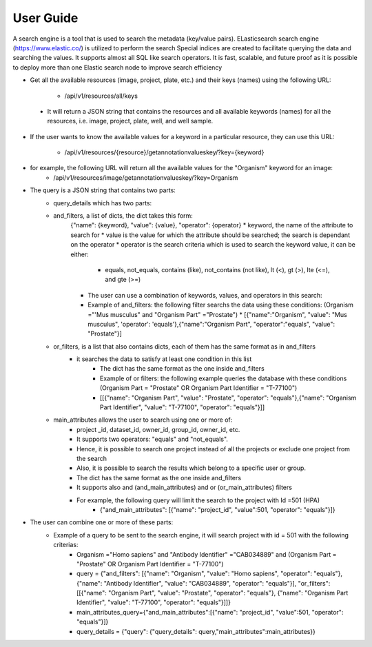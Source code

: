 User Guide
===========
A search engine is a tool that is used to search the metadata (key/value pairs). ELasticsearch search engine (https://www.elastic.co/) is utilized to perform the search
Special indices are created to facilitate querying the data and searching the values. It supports almost all SQL like search operators.
It is fast, scalable, and future proof as it is possible to deploy more than one Elastic search node to improve search efficiency

* Get all the available resources (image, project, plate, etc.) and their keys (names) using the following URL:

    * /api/v1/resources/all/keys

 * It will return a JSON string that contains the resources and all available keywords (names) for all the resources, i.e. image, project, plate, well, and well sample.

* If the user wants to know the available values for a keyword in a particular resource, they can use this URL:

    * /api/v1/resources/{resource}/getannotationvalueskey/?key={keyword}

* for example, the following URL will return all the available values for the "Organism" keyword for an image:
    * /api/v1/resources/image/getannotationvalueskey/?key=Organism

* The query is a JSON string that contains two parts:
    * query_details which has two parts:
    * and_filters, a list of dicts, the dict takes this form:
        {"name": {keyword}, "value": {value}, "operator": {operator}
        * keyword, the name of the attribute to search for
        * value is the value for which the attribute should be searched; the search is dependant on the operator
        * operator is the search criteria which is used to search the keyword value, it can be either:

            * equals, not_equals, contains (like), not_contains (not like), lt (<), gt (>), lte (<=), and gte (>=)

        * The user can use a combination of keywords, values, and operators in  this search:
        * Example of and_filters: the following filter searchs the data using these conditions: (Organism ="'Mus musculus" and "Organism Part" ="Prostate")
          * [{"name":"Organism", "value": "Mus musculus", 'operator': 'equals'},{"name":"Organism Part", "operator":"equals", "value": "Prostate"}]

    * or_filters, is a list that also contains dicts, each of them has the same format as in and_filters
        * it searches the data to satisfy at least one condition in this list
            * The dict has the same format as the one inside and_filters
            * Example of or filters: the following example queries the database with these conditions (Organism Part = "Prostate" OR Organism Part Identifier = "T-77100")
            * [[{"name": "Organism Part", "value": "Prostate", "operator": "equals"},{"name": "Organism Part Identifier", "value": "T-77100", "operator": "equals"}]]

    * main_attributes allows the user to search using one or more of:
        * project _id, dataset_id, owner_id, group_id, owner_id, etc.
        * It supports two operators: "equals" and "not_equals".
        * Hence, it is possible to search one project instead of all the projects or exclude one project from the search
        * Also, it is possible to search the results which belong to a specific user or group.
        * The dict has the same format as the one inside and_filters
        * It supports also and (and_main_attributes) and or (or_main_attributes) filters
        * For example, the following query will limit the search to the project with Id =501 (HPA)
            * {"and_main_attributes": [{"name": "project_id", "value":501, "operator": "equals"}]}

* The user can combine one or more of these parts:
    * Example of a query to be sent to the search engine, it will search project with id = 501 with the following criterias:
        * Organism ="Homo sapiens" and "Antibody Identifier" ="CAB034889" and (Organism Part = "Prostate" OR Organism Part Identifier = "T-77100")
        * query = {"and_filters": [{"name": "Organism", "value": "Homo sapiens", "operator": "equals"}, {"name": "Antibody Identifier", "value": "CAB034889", "operator": "equals"}], "or_filters": [[{"name": "Organism Part", "value": "Prostate", "operator": "equals"}, {"name": "Organism Part Identifier", "value": "T-77100", "operator": "equals"}]]}
        * main_attributes_query={"and_main_attributes":[{"name": "project_id", "value":501, "operator": "equals"}]}
        * query_details = {"query": {"query_details": query,"main_attributes":main_attributes}}
